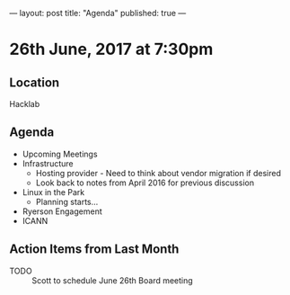 ---
layout: post
title: "Agenda"
published: true
---

* 26th June, 2017 at 7:30pm

** Location
  Hacklab

** Agenda

- Upcoming Meetings
- Infrastructure
  - Hosting provider - Need to think about vendor migration if desired
  - Look back to notes from April 2016 for previous discussion
- Linux in the Park
  - Planning starts...
- Ryerson Engagement
- ICANN

** Action Items from Last Month
  - TODO :: Scott to schedule June 26th Board meeting
